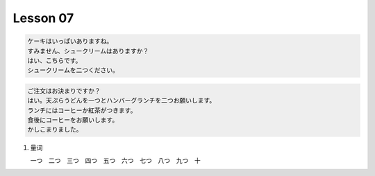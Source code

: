 *********
Lesson 07
*********

.. code-block:: none

    ケーキはいっぱいありますね。
    すみません、シュークリームはありますか？
    はい、こちらです。
    シュークリームを二つください。

.. code-block:: none

    ご注文はお決まりですか？
    はい。天ぷらうどんを一つとハンバーグランチを二つお願いします。
    ランチにはコーヒーか紅茶がつきます。
    食後にコーヒーをお願いします。
    かしこまりました。

#. 量词

   一つ　二つ　三つ　四つ　五つ　六つ　七つ　八つ　九つ　十


